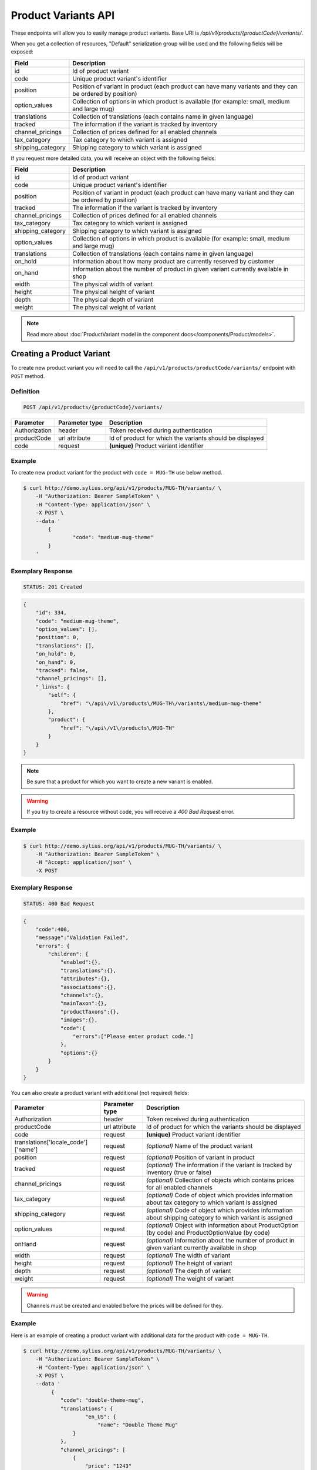Product Variants API
====================

These endpoints will allow you to easily manage product variants. Base URI is `/api/v1/products/{productCode}/variants/`.

When you get a collection of resources, "Default" serialization group will be used and the following fields will be exposed:

+-------------------+------------------------------------------------------------------------------------------------+
| Field             | Description                                                                                    |
+===================+================================================================================================+
| id                | Id of product variant                                                                          |
+-------------------+------------------------------------------------------------------------------------------------+
| code              | Unique product variant's identifier                                                            |
+-------------------+------------------------------------------------------------------------------------------------+
| position          | Position of variant in product                                                                 |
|                   | (each product can have many variants and they can be ordered by position)                      |
+-------------------+------------------------------------------------------------------------------------------------+
| option_values     | Collection of options in which product is available (for example: small, medium and large mug) |
+-------------------+------------------------------------------------------------------------------------------------+
| translations      | Collection of translations (each contains name in given language)                              |
+-------------------+------------------------------------------------------------------------------------------------+
| tracked           | The information if the variant is tracked by inventory                                         |
+-------------------+------------------------------------------------------------------------------------------------+
| channel_pricings  | Collection of prices defined for all enabled channels                                          |
+-------------------+------------------------------------------------------------------------------------------------+
| tax_category      | Tax category to which variant is assigned                                                      |
+-------------------+------------------------------------------------------------------------------------------------+
| shipping_category | Shipping category to which variant is assigned                                                 |
+-------------------+------------------------------------------------------------------------------------------------+

If you request more detailed data, you will receive an object with the following fields:

+-------------------+------------------------------------------------------------------------------------------------+
| Field             | Description                                                                                    |
+===================+================================================================================================+
| id                | Id of product variant                                                                          |
+-------------------+------------------------------------------------------------------------------------------------+
| code              | Unique product variant's identifier                                                            |
+-------------------+------------------------------------------------------------------------------------------------+
| position          | Position of variant in product                                                                 |
|                   | (each product can have many variant and they can be ordered by position)                       |
+-------------------+------------------------------------------------------------------------------------------------+
| tracked           | The information if the variant is tracked by inventory                                         |
+-------------------+------------------------------------------------------------------------------------------------+
| channel_pricings  | Collection of prices defined for all enabled channels                                          |
+-------------------+------------------------------------------------------------------------------------------------+
| tax_category      | Tax category to which variant is assigned                                                      |
+-------------------+------------------------------------------------------------------------------------------------+
| shipping_category | Shipping category to which variant is assigned                                                 |
+-------------------+------------------------------------------------------------------------------------------------+
| option_values     | Collection of options in which product is available (for example: small, medium and large mug) |
+-------------------+------------------------------------------------------------------------------------------------+
| translations      | Collection of translations (each contains name in given language)                              |
+-------------------+------------------------------------------------------------------------------------------------+
| on_hold           | Information about how many product are currently reserved by customer                          |
+-------------------+------------------------------------------------------------------------------------------------+
| on_hand           | Information about the number of product in given variant currently available in shop           |
+-------------------+------------------------------------------------------------------------------------------------+
| width             | The physical width of variant                                                                  |
+-------------------+------------------------------------------------------------------------------------------------+
| height            | The physical height of variant                                                                 |
+-------------------+------------------------------------------------------------------------------------------------+
| depth             | The physical depth of variant                                                                  |
+-------------------+------------------------------------------------------------------------------------------------+
| weight            | The physical weight of variant                                                                 |
+-------------------+------------------------------------------------------------------------------------------------+

.. note::

    Read more about :doc:`ProductVariant model in the component docs</components/Product/models>`.

Creating a Product Variant
--------------------------

To create new product variant you will need to call the ``/api/v1/products/productCode/variants/`` endpoint with ``POST`` method.

Definition
^^^^^^^^^^

.. code-block:: text

    POST /api/v1/products/{productCode}/variants/

+---------------+----------------+----------------------------------------------------------+
| Parameter     | Parameter type | Description                                              |
+===============+================+==========================================================+
| Authorization | header         | Token received during authentication                     |
+---------------+----------------+----------------------------------------------------------+
| productCode   | url attribute  | Id of product for which the variants should be displayed |
+---------------+----------------+----------------------------------------------------------+
| code          | request        | **(unique)** Product variant identifier                  |
+---------------+----------------+----------------------------------------------------------+

Example
^^^^^^^

To create new product variant for the product with ``code = MUG-TH`` use below method.

.. code-block:: bash

    $ curl http://demo.sylius.org/api/v1/products/MUG-TH/variants/ \
        -H "Authorization: Bearer SampleToken" \
        -H "Content-Type: application/json" \
        -X POST \
        --data '
            {
	            "code": "medium-mug-theme"
            }
        '

Exemplary Response
^^^^^^^^^^^^^^^^^^

.. code-block:: text

    STATUS: 201 Created

.. code-block:: json

    {
        "id": 334,
        "code": "medium-mug-theme",
        "option_values": [],
        "position": 0,
        "translations": [],
        "on_hold": 0,
        "on_hand": 0,
        "tracked": false,
        "channel_pricings": [],
        "_links": {
            "self": {
                "href": "\/api\/v1\/products\/MUG-TH\/variants\/medium-mug-theme"
            },
            "product": {
                "href": "\/api\/v1\/products\/MUG-TH"
            }
        }
    }

.. note::

    Be sure that a product for which you want to create a new variant is enabled.

.. warning::

    If you try to create a resource without code, you will receive a `400 Bad Request` error.

Example
^^^^^^^

.. code-block:: bash

    $ curl http://demo.sylius.org/api/v1/products/MUG-TH/variants/ \
        -H "Authorization: Bearer SampleToken" \
        -H "Accept: application/json" \
        -X POST

Exemplary Response
^^^^^^^^^^^^^^^^^^

.. code-block:: text

    STATUS: 400 Bad Request

.. code-block:: json

    {
        "code":400,
        "message":"Validation Failed",
        "errors": {
            "children": {
                "enabled":{},
                "translations":{},
                "attributes":{},
                "associations":{},
                "channels":{},
                "mainTaxon":{},
                "productTaxons":{},
                "images":{},
                "code":{
                    "errors":["Please enter product code."]
                },
                "options":{}
            }
        }
    }

You can also create a product variant with additional (not required) fields:

+--------------------------------------+----------------+-------------------------------------------------------------------------------------------------------------+
| Parameter                            | Parameter type | Description                                                                                                 |
+======================================+================+=============================================================================================================+
| Authorization                        | header         | Token received during authentication                                                                        |
+--------------------------------------+----------------+-------------------------------------------------------------------------------------------------------------+
| productCode                          | url attribute  | Id of product for which the variants should be displayed                                                    |
+--------------------------------------+----------------+-------------------------------------------------------------------------------------------------------------+
| code                                 | request        | **(unique)** Product variant identifier                                                                     |
+--------------------------------------+----------------+-------------------------------------------------------------------------------------------------------------+
|translations['locale_code']['name']   | request        | *(optional)* Name of the product variant                                                                    |
+--------------------------------------+----------------+-------------------------------------------------------------------------------------------------------------+
| position                             | request        | *(optional)* Position of variant in product                                                                 |
+--------------------------------------+----------------+-------------------------------------------------------------------------------------------------------------+
| tracked                              | request        | *(optional)* The information if the variant is tracked by inventory (true or false)                         |
+--------------------------------------+----------------+-------------------------------------------------------------------------------------------------------------+
| channel_pricings                     | request        | *(optional)* Collection of objects which contains prices for all enabled channels                           |
+--------------------------------------+----------------+-------------------------------------------------------------------------------------------------------------+
| tax_category                         | request        | *(optional)* Code of object which provides information about tax category to which variant is assigned      |
+--------------------------------------+----------------+-------------------------------------------------------------------------------------------------------------+
| shipping_category                    | request        | *(optional)* Code of object which provides information about shipping category to which variant is assigned |
+--------------------------------------+----------------+-------------------------------------------------------------------------------------------------------------+
| option_values                        | request        | *(optional)* Object with information about ProductOption (by code) and ProductOptionValue (by code)         |
+--------------------------------------+----------------+-------------------------------------------------------------------------------------------------------------+
| onHand                               | request        | *(optional)* Information about the number of product in given variant currently available in shop           |
+--------------------------------------+----------------+-------------------------------------------------------------------------------------------------------------+
| width                                | request        | *(optional)* The width of variant                                                                           |
+--------------------------------------+----------------+-------------------------------------------------------------------------------------------------------------+
| height                               | request        | *(optional)* The height of variant                                                                          |
+--------------------------------------+----------------+-------------------------------------------------------------------------------------------------------------+
| depth                                | request        | *(optional)* The depth of variant                                                                           |
+--------------------------------------+----------------+-------------------------------------------------------------------------------------------------------------+
| weight                               | request        | *(optional)* The weight of variant                                                                          |
+--------------------------------------+----------------+-------------------------------------------------------------------------------------------------------------+

.. warning::

    Channels must be created and enabled before the prices will be defined for they.

Example
^^^^^^^

Here is an example of creating a product variant with additional data for the product with ``code = MUG-TH``.

.. code-block:: bash

    $ curl http://demo.sylius.org/api/v1/products/MUG-TH/variants/ \
        -H "Authorization: Bearer SampleToken" \
        -H "Content-Type: application/json" \
        -X POST \
        --data '
             {
                "code": "double-theme-mug",
                "translations": {
                        "en_US": {
                            "name": "Double Theme Mug"
                    }
                },
                "channel_pricings": [
                    {
                        "price": "1243"
                    }
                ],
                "tracked": true,
                "on_hand": 5,
                "tax_category": "other",
                "shipping_category": "default",
                "option_values": {
                    "mug_type": "mug_type_double"
                },
                "width": 5,
                "height": 10,
                "depth": 15,
                "weight": 20
            }
        '

Exemplary Response
^^^^^^^^^^^^^^^^^^

.. code-block:: text

    STATUS: 201 Created

.. code-block:: json

    {
        "id": 335,
        "code": "double-theme-mug",
        "option_values": [
            {
                "name": "Mug type",
                "code": "mug_type_double"
            }
        ],
        "position": 1,
        "translations": {
            "en_US": {
                "locale": "en_US",
                "id": 335,
                "name": "Double Theme Mug"
            }
        },
        "on_hold": 0,
        "on_hand": 5,
        "tracked": true,
        "weight": 20,
        "width": 5,
        "height": 10,
        "depth": 15,
        "tax_category": {
            "id": 3,
            "code": "other",
            "name": "Other",
            "description": "Deserunt iure aspernatur et odit perferendis."
            "created_at": "2017-02-17T15:01:15+0100",
            "updated_at": "2017-02-17T15:01:15+0100",
            "_links": {
                "self": {
                    "href": "\/api\/v1\/tax-categories\/other"
                }
            }
        },
        "shipping_category": {
            "id": 1,
            "code": "default",
            "name": "Default",
            "created_at": "2017-02-20T11:17:00+0100",
            "updated_at": "2017-02-20T11:17:01+0100",
            "_links": {
                "self": {
                    "href": "\/api\/v1\/shipping-categories\/default"
                }
            }
        },
        "channel_pricings": [
            {
                "id": 333,
                "channel": {
                    "id": 1,
                    "code": "US_WEB",
                    "name": "US Web Store",
                    "hostname": "localhost",
                    "color": "Khaki",
                    "created_at": "2017-02-17T15:01:14+0100",
                    "updated_at": "2017-02-17T15:01:14+0100",
                    "enabled": true,
                    "tax_calculation_strategy": "order_items_based",
                    "_links": {
                        "self": {
                            "href": "\/api\/v1\/channels\/US_WEB"
                        }
                    }
                },
                "price": 124300
            }
        ],
        "_links": {
            "self": {
                "href": "\/api\/v1\/products\/MUG-TH\/variants\/double-theme-mug"
            },
            "product": {
                "href": "\/api\/v1\/products\/MUG-TH"
            }
        }
    }

Getting a Single Product Variant
--------------------------------

To retrieve the details of the product variant you will need to call the ``/api/v1/products/productCode/variants/code`` endpoint with ``GET`` method.

Definition
^^^^^^^^^^

.. code-block:: text

    GET /api/v1/products/{productCode}/variants/{code}

+---------------+----------------+----------------------------------------------------------+
| Parameter     | Parameter type | Description                                              |
+===============+================+==========================================================+
| Authorization | header         | Token received during authentication                     |
+---------------+----------------+----------------------------------------------------------+
| code          | url attribute  | Identifier of the product variant                        |
+---------------+----------------+----------------------------------------------------------+
| productCode   | url attribute  | Id of product for which the variants should be displayed |
+---------------+----------------+----------------------------------------------------------+

Example
^^^^^^^

To see the details for the the product variant with ``code = medium-theme-mug``, which is defined for the product with ``code = MUG-TH`` use the method below.

.. code-block:: bash

    $ curl http://demo.sylius.org/api/v1/products/MUG-TH/variants/medium-theme-mug \
        -H "Authorization: Bearer SampleToken" \
        -H "Accept: application/json"

Example Response
~~~~~~~~~~~~~~~~

.. code-block:: text

    STATUS: 200 OK

.. code-block:: json

   {
        "id": 333,
        "code": "medium-theme-mug",
        "option_values": [
            {
                "name": "Mug type",
                "code": "mug_type_medium"
            }
        ],
        "position": 0,
        "translations": {
            "en_US": {
                "locale": "en_US",
                "id": 333,
                "name": "Medium theme mug"
            }
        },
        "on_hold": 0,
        "on_hand": 0,
        "tracked": false,
        "channel_pricings": [
            {
                "id": 331,
                "channel": {
                    "id": 1,
                    "code": "US_WEB",
                    "name": "US Web Store",
                    "hostname": "localhost",
                    "color": "Khaki",
                    "created_at": "2017-02-17T15:01:14+0100",
                    "updated_at": "2017-02-17T15:01:14+0100",
                    "enabled": true,
                    "tax_calculation_strategy": "order_items_based",
                    "_links": {
                        "self": {
                            "href": "\/api\/v1\/channels\/US_WEB"
                        }
                    }
                },
                "price": 1200
            }
        ],
        "_links": {
            "self": {
                "href": "\/api\/v1\/products\/MUG-TH\/variants\/medium-theme-mug"
            },
            "product": {
                "href": "\/api\/v1\/products\/MUG-TH"
            }
        }
    }


Collection of Product Variants
------------------------------

To retrieve the paginated list of variants for selected product you will need to call the ``/api/v1/products/productCode/variants/`` endpoint with ``GET`` method.

Definition
^^^^^^^^^^

.. code-block:: text

    GET /api/v1/products/{productCode}/variants/

+---------------------------------------+----------------+------------------------------------------------------------+
| Parameter                             | Parameter type | Description                                                |
+=======================================+================+============================================================+
| Authorization                         | header         | Token received during authentication                       |
+---------------------------------------+----------------+------------------------------------------------------------+
| productCode                           | url attribute  | Code of product for which the variants should be displayed |
+---------------------------------------+----------------+------------------------------------------------------------+
| limit                                 | query          | *(optional)* Number of items to display per page,          |
|                                       |                | by default = 10                                            |
+---------------------------------------+----------------+------------------------------------------------------------+
| sorting['name_of_field']['direction'] | query          | *(optional)* Field and direction of sorting,               |
|                                       |                | by default 'desc' and 'createdAt'                          |
+---------------------------------------+----------------+------------------------------------------------------------+

Example
^^^^^^^

To see the first page of all product variants for the product with ``code = MUG-TH`` use the method below.

.. code-block:: bash

    $ curl http://demo.sylius.org/api/v1/products/MUG-TH/variants/ \
        -H "Authorization: Bearer SampleToken" \
        -H "Accept: application/json"

Example Response
~~~~~~~~~~~~~~~~

.. code-block:: text

    STATUS: 200 OK

.. code-block:: json

    {
        "page": 1,
        "limit": 10,
        "pages": 1,
        "total": 1,
        "_links": {
            "self": {
                "href": "\/api\/v1\/products\/MUG-TH\/variants\/?page=1&limit=10"
            },
            "first": {
                "href": "\/api\/v1\/products\/MUG-TH\/variants\/?page=1&limit=10"
            },
            "last": {
                "href": "\/api\/v1\/products\/MUG-TH\/variants\/?page=1&limit=10"
            }
        },
        "_embedded": {
            "items": [
                {
                    "id": 333,
                    "code": "medium-theme-mug",
                    "option_values": [
                        {
                            "name": "Mug type",
                            "code": "mug_type_medium"
                        }
                    ],
                    "position": 0,
                    "translations": {
                        "en_US": {
                            "locale": "en_US",
                            "id": 333,
                            "name": "Medium theme mug"
                        }
                    },
                    "tracked": false,
                    "channel_pricings": [
                        {
                            "id": 331,
                            "channel": {
                                "id": 1,
                                "code": "US_WEB",
                                "_links": {
                                    "self": {
                                        "href": "\/api\/v1\/channels\/US_WEB"
                                    }
                                }
                            },
                            "price": 1200
                        }
                    ],
                    "_links": {
                        "self": {
                            "href": "\/api\/v1\/products\/MUG-TH\/variants\/medium-theme-mug"
                        },
                        "product": {
                            "href": "\/api\/v1\/products\/MUG-TH"
                        }
                    }
                }
            ]
        }
    }

Updating Product Variant
------------------------

To full update a product variant you will need to call the ``/api/v1/products/productCode/variants/code`` endpoint with ``PUT`` method.

Definition
^^^^^^^^^^

.. code-block:: text

    PUT /api/v1/products/{productCode}/variants/{code}

+------------------------------------+----------------+-------------------------------------------------------------------------------------------------------------+
| Parameter                          | Parameter type | Description                                                                                                 |
+====================================+================+=============================================================================================================+
| Authorization                      | header         | Token received during authentication                                                                        |
+------------------------------------+----------------+-------------------------------------------------------------------------------------------------------------+
| code                               | url attribute  | Identifier of the product variant                                                                           |
+------------------------------------+----------------+-------------------------------------------------------------------------------------------------------------+
| productCode                        | url attribute  | Id of product for which the variants should be displayed                                                    |
+------------------------------------+----------------+-------------------------------------------------------------------------------------------------------------+
|translations['locale_code']['name'] | request        | *(optional)* Name of the product variant                                                                    |
+------------------------------------+----------------+-------------------------------------------------------------------------------------------------------------+
| position                           | request        | *(optional)* Position of variant in product                                                                 |
+------------------------------------+----------------+-------------------------------------------------------------------------------------------------------------+
| tracked                            | request        | *(optional)* The information if the variant is tracked by inventory (true or false)                         |
+------------------------------------+----------------+-------------------------------------------------------------------------------------------------------------+
| channel_pricings                   | request        | *(optional)* Collection of objects which contains prices for all enabled channels                           |
+------------------------------------+----------------+-------------------------------------------------------------------------------------------------------------+
| tax_category                       | request        | *(optional)* Code of object which provides information about tax category to which variant is assigned      |
+------------------------------------+----------------+-------------------------------------------------------------------------------------------------------------+
| shipping_category                  | request        | *(optional)* Code of object which provides information about shipping category to which variant is assigned |
+------------------------------------+----------------+-------------------------------------------------------------------------------------------------------------+
| option_values                      | request        | *(optional)* Object with information about ProductOption (by code) and ProductOptionValue (by code)         |
+------------------------------------+----------------+-------------------------------------------------------------------------------------------------------------+
| onHand                             | request        | *(optional)* Information about the number of product in given variant currently available in shop           |
+------------------------------------+----------------+-------------------------------------------------------------------------------------------------------------+
| width                              | request        | *(optional)* The width of variant                                                                           |
+------------------------------------+----------------+-------------------------------------------------------------------------------------------------------------+
| height                             | request        | *(optional)* The height of variant                                                                          |
+------------------------------------+----------------+-------------------------------------------------------------------------------------------------------------+
| depth                              | request        | *(optional)* The depth of variant                                                                           |
+------------------------------------+----------------+-------------------------------------------------------------------------------------------------------------+
| weight                             | request        | *(optional)* The weight of variant                                                                          |
+------------------------------------+----------------+-------------------------------------------------------------------------------------------------------------+

Example
^^^^^^^

To full update the product variant with ``code = double-theme-mug`` for the product with ``code = MUG-TH`` use the below method.

.. code-block:: bash

    curl http://demo.sylius.org/api/v1/products/MUG-TH/variants/double-theme-mug \
        -H "Authorization: Bearer SampleToken" \
        -H "Content-Type: application/json" \
        -X PUT \
        --data '
            {
                "translations":{
                    "en_US": {
                        "name": "Monster mug"
                    }
                },
                "channel_pricings": [
                    {
                        "price": "54"
                    }
                ],
                "tracked": true,
                "on_hand": 3,
                "tax_category": "other",
                "shipping_category": "default",
                "width": 5,
                "height": 10,
                "depth": 15,
                "weight": 20,
                "option_values": {
                    "mug_type" :"mug_type_monster"
                }
            }
        '

Exemplary Response
^^^^^^^^^^^^^^^^^^

.. code-block:: text

    STATUS: 204 No Content

To partial update a product variant you will need to call the ``/api/v1/products/productCode/variants/code`` endpoint with ``PATCH`` method.

Definition
^^^^^^^^^^

.. code-block:: text

    PATCH /api/v1/products/{productCode}/variants/{code}

+-------------------------------------+----------------+----------------------------------------------------------+
| Parameter                           | Parameter type | Description                                              |
+=====================================+================+==========================================================+
| Authorization                       | header         | Token received during authentication                     |
+-------------------------------------+----------------+----------------------------------------------------------+
| code                                | url attribute  | Identifier of the product variant                        |
+-------------------------------------+----------------+----------------------------------------------------------+
| productCode                         | url attribute  | Id of product for which the variants should be displayed |
+-------------------------------------+----------------+----------------------------------------------------------+
| translations['locale_code']['name'] | request        | Name of product variant                                  |
+-------------------------------------+----------------+----------------------------------------------------------+

Example
^^^^^^^

To partial update the product variant with ``code = double-theme-mug`` for the product with ``code = MUG-TH`` use the below method.

.. code-block:: bash

    $ curl http://demo.sylius.org/api/v1/products/MUG-TH/variants/double-theme-mug \
        -H "Authorization: Bearer SampleToken" \
        -H "Content-Type: application/json" \
        -X PATCH \
        --data '
            {
                "translations": {
                    "de": {
                        "name": "Monsterbecher"
                    }
                }
            }
        '

Exemplary Response
^^^^^^^^^^^^^^^^^^

.. code-block:: text

    STATUS: 204 No Content

Deleting Product Variant
------------------------

To delete a product variant you will need to call the ``/api/v1/products/productCode/variants/code`` endpoint with ``DELETE`` method.

Definition
^^^^^^^^^^

.. code-block:: text

    DELETE /api/v1/products/{productCode}/variants/{code}

+-------------------------------------+----------------+----------------------------------------------------------+
| Parameter                           | Parameter type | Description                                              |
+=====================================+================+==========================================================+
| Authorization                       | header         | Token received during authentication                     |
+-------------------------------------+----------------+----------------------------------------------------------+
| code                                | url attribute  | Identifier of the product variant                        |
+-------------------------------------+----------------+----------------------------------------------------------+
| productCode                         | url attribute  | Id of product for which the variants should be displayed |
+-------------------------------------+----------------+----------------------------------------------------------+

Example
^^^^^^^

To delete the product variant with ``code = double-theme-mug`` from product with ``code = MUG-TH`` use the method below.

.. code-block:: bash

    $ curl http://demo.sylius.org/api/v1/products/MUG-TH/variants/double-theme-mug \
        -H "Authorization: Bearer SampleToken" \
        -H "Accept: application/json" \
        -X DELETE

Exemplary Response
^^^^^^^^^^^^^^^^^^

.. code-block:: text

    STATUS: 204 No Content
